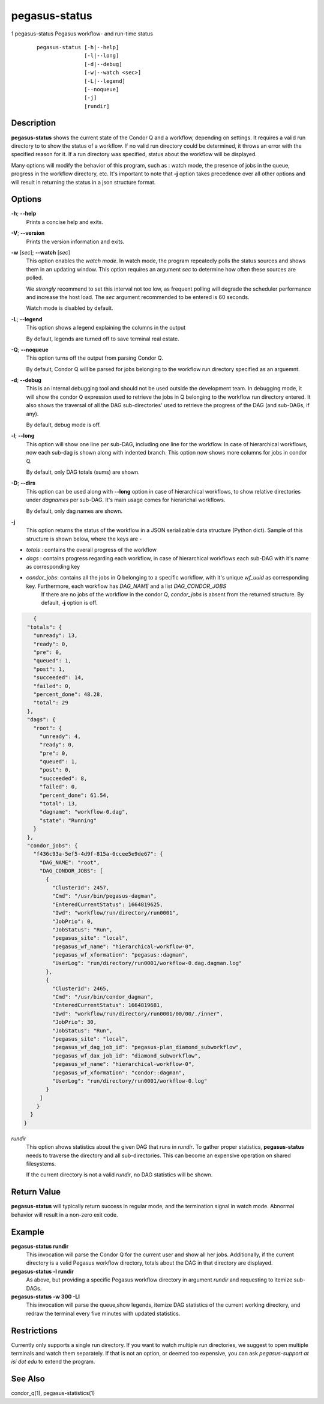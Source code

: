 .. _cli-pegasus-status:

==============
pegasus-status
==============

1
pegasus-status
Pegasus workflow- and run-time status

   ::

      pegasus-status [-h|--help]
                     [-l|--long]
                     [-d|--debug]
                     [-w|--watch <sec>]
                     [-L|--legend]
                     [--noqueue]
                     [-j]
                     [rundir]



Description
===========

**pegasus-status** shows the current state of the Condor Q and a
workflow, depending on settings. It requires a valid run directory to
to show the status of a workflow. If no valid run directory could be
determined, it throws an error with the specified reason for it. If a run 
directory was specified, status about the workflow will be displayed.

Many options will modify the behavior of this program, such as : watch mode,
the presence of jobs in the queue, progress in the workflow directory,
etc. It's important to note that **-j** option takes precedence over all
other options and will result in returning the status in a json structure
format.



Options
=======

**-h**; \ **--help**
   Prints a concise help and exits.

**-V**; \ **--version**
   Prints the version information and exits.

**-w** [*sec*]; \ **--watch** [*sec*]
   This option enables the *watch mode*. In watch mode, the program
   repeatedly polls the status sources and shows them in an updating
   window. This option requires an argument *sec* to determine how
   often these sources are polled.

   We *strongly* recommend to set this interval not too low, as frequent
   polling will degrade the scheduler performance and increase the host
   load. The *sec* argument recommended to be entered is 60 seconds.

   Watch mode is disabled by default.

**-L**; \ **--legend**
   This option shows a legend explaining the columns in the output

   By default, legends are turned off to save terminal real estate.

**-Q**; \ **--noqueue**
   This option turns off the output from parsing Condor Q.

   By default, Condor Q will be parsed for jobs belonging to the workflow
   run directory specified as an arguemnt.

**-d**; \ **--debug**
   This is an internal debugging tool and should not be used outside the
   development team. In debugging mode, it will show the condor Q expression
   used to retrieve the jobs in Q belonging to the workflow run directory
   entered. It also shows the traversal of all the DAG sub-directories'
   used to retrieve the progress of the DAG (and sub-DAGs, if any).

   By default, debug mode is off.

**-l**; \ **--long**
   This option will show one line per sub-DAG, including one line for
   the workflow. In case of hierarchical workflows, now each sub-dag
   is shown along with indented branch. This option now shows more columns
   for jobs in condor Q.

   By default, only DAG totals (sums) are shown.

**-D**; \ **--dirs**
   This option can be used along with **--long** option in case of hierarchical
   workflows, to show relative directories under *dagnames* per sub-DAG. It's
   main usage comes for hierarichal workflows.

   By default, only dag names are shown.

**-j**
   This option returns the status of the workflow in a JSON serializable data
   structure (Python dict). Sample of this structure is shown below, where the
   keys are - 
+ *totals* : contains the overall progress of the workflow
+ *dags* : contains progress regarding each workflow, in case of hierarchical workflows each sub-DAG with it's name as corresponding key
+ *condor_jobs*: contains all the jobs in Q belonging to a specific workflow, with it's unique *wf_uuid* as corresponding key. Furthermore, each workflow has *DAG_NAME* and a list *DAG_CONDOR_JOBS*
   If there are no jobs of the workflow in the condor Q, *condor_jobs* is absent
   from the returned structure. By default, **-j** option is off.
   
.. code-block:: json

    {
  "totals": {
    "unready": 13,
    "ready": 0,
    "pre": 0,
    "queued": 1,
    "post": 1,
    "succeeded": 14,
    "failed": 0,
    "percent_done": 48.28,
    "total": 29
  },
  "dags": {
    "root": {
      "unready": 4,
      "ready": 0,
      "pre": 0,
      "queued": 1,
      "post": 0,
      "succeeded": 8,
      "failed": 0,
      "percent_done": 61.54,
      "total": 13,
      "dagname": "workflow-0.dag",
      "state": "Running"
    }
  },
  "condor_jobs": {
    "f436c93a-5ef5-4d9f-815a-0ccee5e9de67": {
      "DAG_NAME": "root",
      "DAG_CONDOR_JOBS": [
        {
          "ClusterId": 2457,
          "Cmd": "/usr/bin/pegasus-dagman",
          "EnteredCurrentStatus": 1664819625,
          "Iwd": "workflow/run/directory/run0001",
          "JobPrio": 0,
          "JobStatus": "Run",
          "pegasus_site": "local",
          "pegasus_wf_name": "hierarchical-workflow-0",
          "pegasus_wf_xformation": "pegasus::dagman",
          "UserLog": "run/directory/run0001/workflow-0.dag.dagman.log"
        },
        {
          "ClusterId": 2465,
          "Cmd": "/usr/bin/condor_dagman",
          "EnteredCurrentStatus": 1664819681,
          "Iwd": "workflow/run/directory/run0001/00/00/./inner",
          "JobPrio": 30,
          "JobStatus": "Run",
          "pegasus_site": "local",
          "pegasus_wf_dag_job_id": "pegasus-plan_diamond_subworkflow",
          "pegasus_wf_dax_job_id": "diamond_subworkflow",
          "pegasus_wf_name": "hierarchical-workflow-0",
          "pegasus_wf_xformation": "condor::dagman",
          "UserLog": "run/directory/run0001/workflow-0.log"
        }
      ]
     }
   }
 }

*rundir*
   This option shows statistics about the given DAG that runs in
   *rundir*. To gather proper statistics, **pegasus-status** needs to
   traverse the directory and all sub-directories. This can become an
   expensive operation on shared filesystems.

   If the current directory is not a valid *rundir*, no DAG statistics
   will be shown.



Return Value
============

**pegasus-status** will typically return success in regular mode, and
the termination signal in watch mode. Abnormal behavior will result in a
non-zero exit code.



Example
=======

**pegasus-status rundir**
   This invocation will parse the Condor Q for the current user and show
   all her jobs. Additionally, if the current directory is a valid
   Pegasus workflow directory, totals about the DAG in that directory
   are displayed.

**pegasus-status -l rundir**
   As above, but providing a specific Pegasus workflow directory in
   argument *rundir* and requesting to itemize sub-DAGs.

**pegasus-status -w 300 -Ll**
   This invocation will parse the queue,show legends, 
   itemize DAG statistics of the current working
   directory, and redraw the terminal every five minutes with updated
   statistics.


Restrictions
============

Currently only supports a single run directory. If you want
to watch multiple run directories, we suggest to open multiple terminals
and watch them separately. If that is not an option, or deemed too
expensive, you can ask *pegasus-support at isi dot edu* to extend the
program.



See Also
========

condor_q(1), pegasus-statistics(1)
